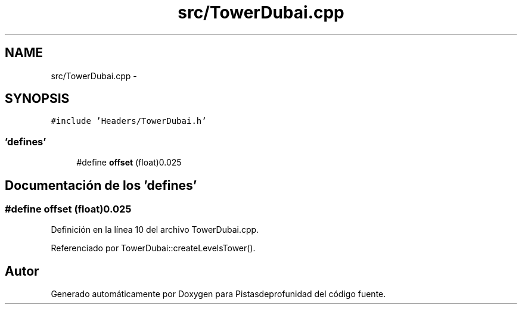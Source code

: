 .TH "src/TowerDubai.cpp" 3 "Martes, 26 de Mayo de 2015" "Pistasdeprofunidad" \" -*- nroff -*-
.ad l
.nh
.SH NAME
src/TowerDubai.cpp \- 
.SH SYNOPSIS
.br
.PP
\fC#include 'Headers/TowerDubai\&.h'\fP
.br

.SS "'defines'"

.in +1c
.ti -1c
.RI "#define \fBoffset\fP   (float)0\&.025"
.br
.in -1c
.SH "Documentación de los 'defines'"
.PP 
.SS "#define offset   (float)0\&.025"

.PP
Definición en la línea 10 del archivo TowerDubai\&.cpp\&.
.PP
Referenciado por TowerDubai::createLevelsTower()\&.
.SH "Autor"
.PP 
Generado automáticamente por Doxygen para Pistasdeprofunidad del código fuente\&.
